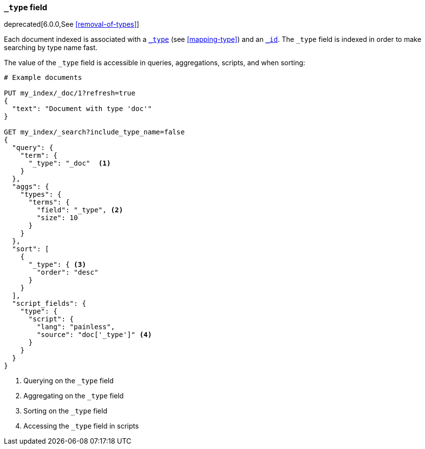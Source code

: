 [[mapping-type-field]]
=== `_type` field

deprecated[6.0.0,See <<removal-of-types>>]

Each document indexed is associated with a <<mapping-type-field,`_type`>> (see
<<mapping-type>>) and an <<mapping-id-field,`_id`>>.  The `_type` field is
indexed in order to make searching by type name fast.

The value of the `_type` field is accessible in queries, aggregations,
scripts, and when sorting:

[source,js]
--------------------------
# Example documents

PUT my_index/_doc/1?refresh=true
{
  "text": "Document with type 'doc'"
}

GET my_index/_search?include_type_name=false
{
  "query": {
    "term": {
      "_type": "_doc"  <1>
    }
  },
  "aggs": {
    "types": {
      "terms": {
        "field": "_type", <2>
        "size": 10
      }
    }
  },
  "sort": [
    {
      "_type": { <3>
        "order": "desc"
      }
    }
  ],
  "script_fields": {
    "type": {
      "script": {
        "lang": "painless",
        "source": "doc['_type']" <4>
      }
    }
  }
}

--------------------------
// CONSOLE

<1> Querying on the `_type` field
<2> Aggregating on the `_type` field
<3> Sorting on the `_type` field
<4> Accessing the `_type` field in scripts

